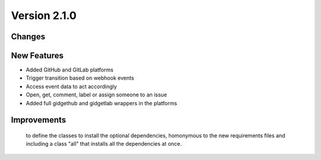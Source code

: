 Version 2.1.0
=============

Changes
-------

New Features
------------

- Added GitHub and GitLab platforms
- Trigger transition based on webhook events
- Access event data to act accordingly
- Open, get, comment, label or assign someone to an issue
- Added full gidgethub and gidgetlab wrappers in the platforms

Improvements
------------
 to define the classes to install the optional dependencies, homonymous to the new requirements files and including a class "all" that installs all the dependencies at once.